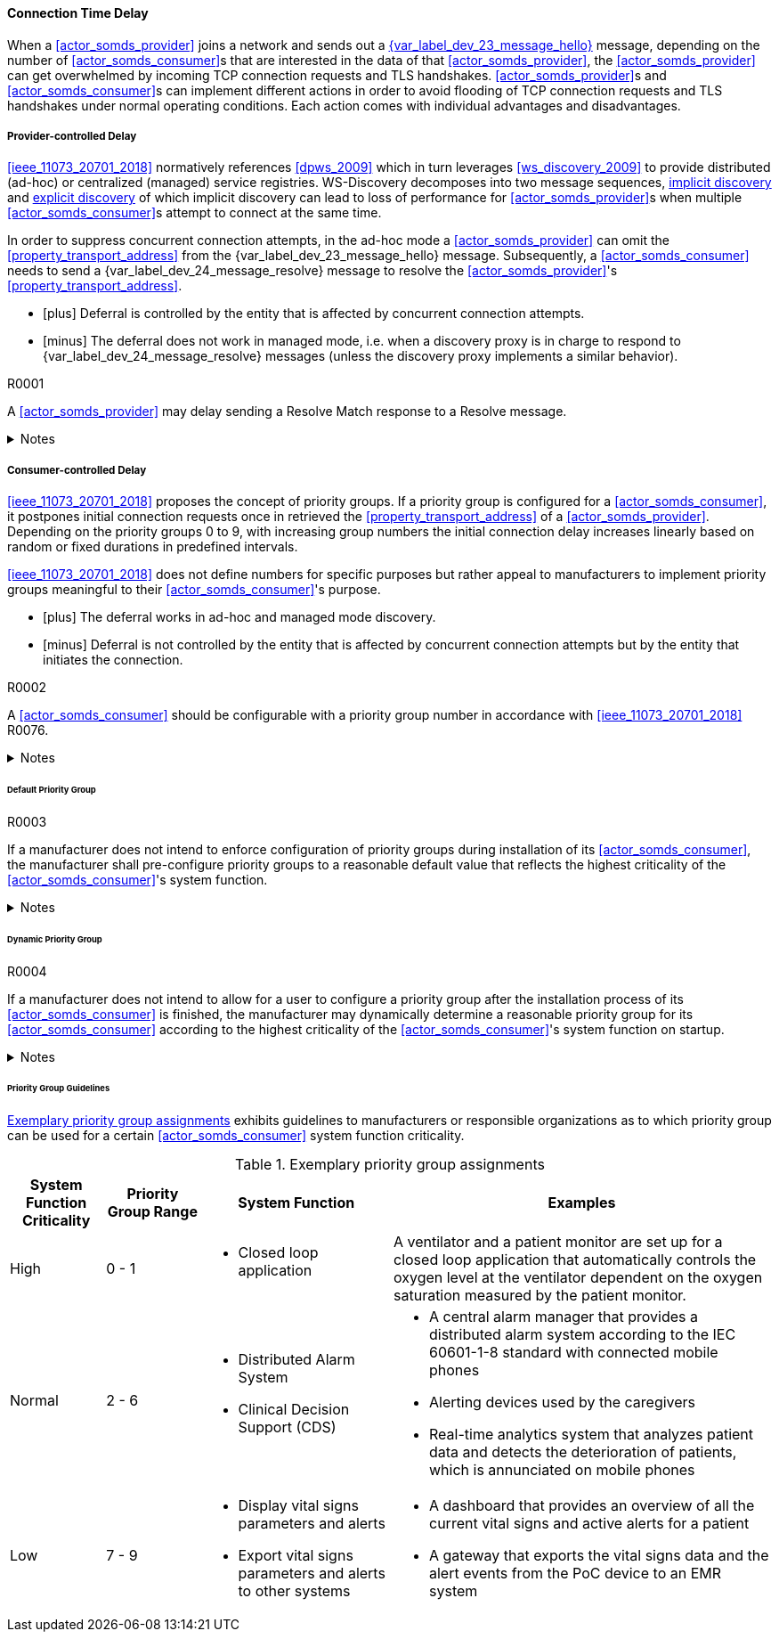==== Connection Time Delay

When a <<actor_somds_provider>> joins a network and sends out a <<vol2_clause_dev_23_message_hello, {var_label_dev_23_message_hello}>> message, depending on the number of <<actor_somds_consumer>>s that are interested in the data of that <<actor_somds_provider>>, the <<actor_somds_provider>> can get overwhelmed by incoming TCP connection requests and TLS handshakes. <<actor_somds_provider>>s and <<actor_somds_consumer>>s can implement different actions in order to avoid flooding of TCP connection requests and TLS handshakes under normal operating conditions. Each action comes with individual advantages and disadvantages.

===== Provider-controlled Delay

<<ieee_11073_20701_2018>> normatively references <<dpws_2009>> which in turn leverages <<ws_discovery_2009>> to provide distributed (ad-hoc) or centralized (managed) service registries. WS-Discovery decomposes into two message sequences, <<vol2_clause_appendix_mdpws_dev_23, implicit discovery>> and <<vol2_clause_appendix_mdpws_dev_24, explicit discovery>> of which implicit discovery can lead to loss of performance for <<actor_somds_provider>>s when multiple <<actor_somds_consumer>>s attempt to connect at the same time.


In order to suppress concurrent connection attempts, in the ad-hoc mode a <<actor_somds_provider>> can omit the <<property_transport_address>> from the {var_label_dev_23_message_hello} message. Subsequently, a <<actor_somds_consumer>> needs to send a {var_label_dev_24_message_resolve} message to resolve the <<actor_somds_provider>>'s <<property_transport_address>>.

[none]
* icon:plus[] Deferral is controlled by the entity that is affected by concurrent connection attempts.
* icon:minus[] The deferral does not work in managed mode, i.e. when a discovery proxy is in charge to respond to {var_label_dev_24_message_resolve} messages (unless the discovery proxy implements a similar behavior).

.R0001
[sdpi_requirement#r0001,sdpi_req_level=may]
****
A <<actor_somds_provider>> may delay sending a Resolve Match response to a Resolve message.

.Notes
[%collapsible]
====
NOTE: It is up to the manufacturer of the <<actor_somds_provider>> to choose a delay that fits the hardware capabilities of the <<actor_somds_provider>> for concurrent connection requests.
====
****

===== Consumer-controlled Delay

<<ieee_11073_20701_2018>> proposes the concept of priority groups. If a priority group is configured for a <<actor_somds_consumer>>, it postpones initial connection requests once in retrieved the <<property_transport_address>> of a <<actor_somds_provider>>. Depending on the priority groups 0 to 9, with increasing group numbers the initial connection delay increases linearly based on random or fixed durations in predefined intervals.

<<ieee_11073_20701_2018>> does not define numbers for specific purposes but rather appeal to manufacturers to implement priority groups meaningful to their <<actor_somds_consumer>>'s purpose.

[none]
* icon:plus[] The deferral works in ad-hoc and managed mode discovery.
* icon:minus[] Deferral is not controlled by the entity that is affected by concurrent connection attempts but by the entity that initiates the connection.

.R0002
[sdpi_requirement#r0002,sdpi_req_level=should]
****
A <<actor_somds_consumer>> should be configurable with a priority group number in accordance with <<ieee_11073_20701_2018>> R0076.

.Notes
[%collapsible]
====
NOTE: As it is not trivial to determine the priority of a <<actor_somds_consumer>> in all and every circumstance, the manufacturer can provide configurable options that allow for flexible adaptation on environmental changes.
====
****

====== Default Priority Group

.R0003
[sdpi_requirement#r0003,sdpi_req_level=shall]
****
If a manufacturer does not intend to enforce configuration of priority groups during installation of its <<actor_somds_consumer>>, the manufacturer shall pre-configure priority groups to a reasonable default value that reflects the highest criticality of the <<actor_somds_consumer>>'s system function.

.Notes
[%collapsible]
====
NOTE: This does not necessarily prevent the user from changing the priority group after the installation process is finished.

NOTE: Guidelines for reasonable default values are shown in <<vol2_clause_appendix_a_mdpws_connect_time_algorithm_priority_groups>>.
====
****

====== Dynamic Priority Group

.R0004
[sdpi_requirement#r0004,sdpi_req_level=may]
****
If a manufacturer does not intend to allow for a user to configure a priority group after the installation process of its <<actor_somds_consumer>> is finished, the manufacturer may dynamically determine a reasonable priority group for its <<actor_somds_consumer>> according to the highest criticality of the <<actor_somds_consumer>>'s system function on startup.

.Notes
[%collapsible]
====
NOTE: In order to dynamically determine the priority group within a certain range, a <<actor_somds_consumer>> can use, for example, a random number generator function or a real-time clock.

NOTE: Guidelines for reasonable priority group ranges are shown in <<vol2_clause_appendix_a_mdpws_connect_time_algorithm_priority_groups>>.
====
****

====== Priority Group Guidelines

<<vol2_clause_appendix_a_mdpws_connect_time_algorithm_priority_groups>> exhibits guidelines to manufacturers or responsible organizations as to which priority group can be used for a certain <<actor_somds_consumer>> system function criticality.

.Exemplary priority group assignments
[#vol2_clause_appendix_a_mdpws_connect_time_algorithm_priority_groups,cols="1,1,2,4"]
|===
|System Function Criticality |Priority Group Range |System Function |Examples

|High
|0 - 1
a|
* Closed loop application
|A ventilator and a patient monitor are set up for a closed loop application that automatically controls the oxygen level at the ventilator dependent on the oxygen saturation measured by the patient monitor.

|Normal
|2 - 6
a|
* Distributed Alarm System
* Clinical Decision Support (CDS)
a|
* A central alarm manager that provides a distributed alarm system according to the IEC 60601-1-8 standard with connected mobile phones
* Alerting devices used by the caregivers
* Real-time analytics system that analyzes patient data and detects the deterioration of patients, which is annunciated on mobile phones

|Low
|7 - 9
a|
* Display vital signs parameters and alerts
* Export vital signs parameters and alerts to other systems
a|
* A dashboard that provides an overview of all the current vital signs and active alerts for a patient
* A gateway that exports the vital signs data and the alert events from the PoC device to an EMR system
|===
